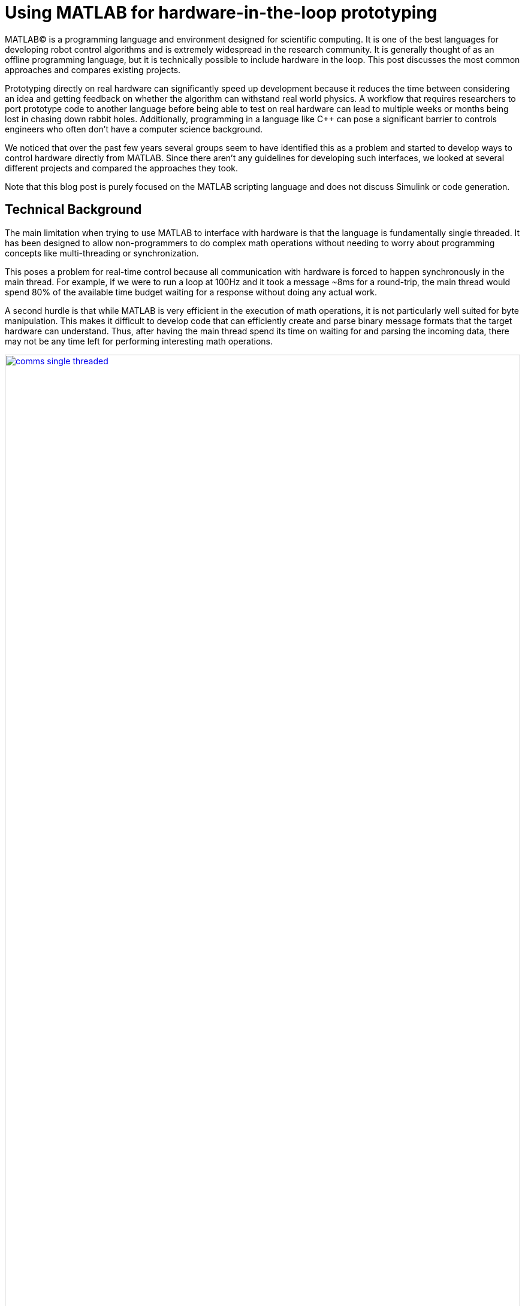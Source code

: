 = Using MATLAB for hardware-in-the-loop prototyping
:published_at: 2017-01-15
:hp-tags: MATLAB, Java
:imagesdir: ../images
:source-highlighter: none

++++
<link rel="stylesheet" href="https://cdn.rawgit.com/ennerf/ennerf.github.io/master/resources/highlight.js/9.9.0/styles/matlab.css">
<script src="https://cdnjs.cloudflare.com/ajax/libs/highlight.js/9.9.0/highlight.min.js"></script>
<script src="http://cdnjs.cloudflare.com/ajax/libs/highlight.js/9.9.0/languages/matlab.min.js"></script>
<script>hljs.initHighlightingOnLoad()</script>
++++

MATLAB(C) is a programming language and environment designed for scientific computing. It is one of the best languages for developing robot control algorithms and is extremely widespread in the research community. It is generally thought of as an offline programming language, but it is technically possible to include hardware in the loop. This post discusses the most common approaches and compares existing projects.

Prototyping directly on real hardware can significantly speed up development because it reduces the time between considering an idea and getting feedback on whether the algorithm can withstand real world physics. A workflow that requires researchers to port prototype code to another language before being able to test on real hardware can lead to multiple weeks or months being lost in chasing down rabbit holes. Additionally, programming in a language like C++ can pose a significant barrier to controls engineers who often don't have a computer science background.

We noticed that over the past few years several groups seem to have identified this as a problem and started to develop ways to control hardware directly from MATLAB. Since there aren't any guidelines for developing such interfaces, we looked at several different projects and compared the approaches they took.

Note that this blog post is purely focused on the MATLAB scripting language and does not discuss Simulink or code generation.

== Technical Background

The main limitation when trying to use MATLAB to interface with hardware is that the language is fundamentally single threaded. It has been designed to allow non-programmers to do complex math operations without needing to worry about programming concepts like multi-threading or synchronization.

This poses a problem for real-time control because all communication with hardware is forced to happen synchronously in the main thread. For example, if we were to run a loop at 100Hz and it took a message ~8ms for a round-trip, the main thread would spend 80% of the available time budget waiting for a response without doing any actual work.

A second hurdle is that while MATLAB is very efficient in the execution of math operations, it is not particularly well suited for byte manipulation. This makes it difficult to develop code that can efficiently create and parse binary message formats that the target hardware can understand. Thus, after having the main thread spend its time on waiting for and parsing the incoming data, there may not be any time left for performing interesting math operations.

[.text-center]
.Communications overhead in the main MATLAB thread
image::matlab/comms-single-threaded.png[link="{imagesdir}/matlab/comms-single-threaded.png", width="100%"]

Pure MATLAB implementations do work for simple applications, such as interfacing with an Arduino to gather temperature data or blink an LED, but it is not feasible control complex robotic systems at high rates. Fortunately, MATLAB does have the ability to interface with other programming languages that allow users to create background threads in order to offload the communications aspect from the main thread. This frees MATLAB to focus on the calculations that it has been optimized for.

[.text-center]
.Communications overhead offloaded to other threads
image::matlab/comms-multi-threaded.png[link="{imagesdir}/matlab/comms-multi-threaded.png", width="100%"]

Out of the box MATLAB provides two interfaces to other languages:  https://www.mathworks.com/help/matlab/matlab_external/introducing-mex-files.html[MEX] for calling C++ code, and the https://www.mathworks.com/help/matlab/matlab_external/product-overview.html[Java Interface] for calling Java code. There are some differences between the two, but at the end of the day the choice mostly comes down to personal preference. Both provide enough capabilities for developing sophisticated interfaces and have orders of magnitude better performance than required.  There are additional interfaces to https://www.mathworks.com/help/matlab/calling-external-functions.html[other languages], but those require additional setup steps.

In the systems we looked at we found two general approaches to integrate MATLAB with hardware. The most common way is to setup a distributed system in which the actual hardware communication is done in a separate process, and data is exchanged with MATLAB through a messaging framework such as ROS-messaging. This tends to be relatively hardware agnostic and easier to develop, but it does add additional burden during the setup phase and when evolving interfaces. The alternative approach is to create a standalone implementation that runs entirely within MATLAB.

////
== Message Passing Frameworks

In https://en.wikipedia.org/wiki/Message_passing[Message passing] systems components communicate by exchanging messages rather than by calling functions directly. At the core they consist of two parts, a way to exchange messages (e.g. UDP or TCP), and a consistent messaging format. They allow system to be built with components (e.g. processes) that run on different computers, different operating systems, and different programming languages. 

These systems are great for larger research projects as they are very extensible and provide a simple way for prototyping. For example, a new component (e.g. a new walking controller) could be implemented in MATLAB and be integrated seamlessly with the rest of the system. Another common example is that an interface to real hardware can easily be exchanged for an interface to simulated hardware.

The ability to interchange components as well as the robotics community's widespread adoption of message passing systems (ROS, LCM, DDS, etc.) make them a great and relatively easy target for MATLAB bindings.

== Dedicated Product Interfaces

While there aren't many, there are at least a few companies that offer MATLAB interfaces for some of their products. These libraries are typically only useful to customers who bought a particular product.
////

// Add section on "Comparison" and how we used a typical low-level feedback loop as example?

== Distributed Systems

// Add some info here related to distributed systems and interface evolution / common pain points? Using several MATLAB instances that work together wth C++ processes?

=== Lightweight Communication and Marshalling (LCM)

https://lcm-proj.github.io/tut_matlab.html[LCM] is a message passing framework that was developed at http://www.mit.edu/[MIT] in 2006 for their entry to DARPA's Urban Challenge. In the robotics community it became a popular alternative to ROS and was as far as we know the first messaging framework that supported MATLAB as a core language. We found its implementation to be comparatively simple and would recommend it as a starting point when developing new interfaces.

The snippet below shows how the MATLAB code for sending a command message could look like. The code creates a struct-like _message_, sets some values, and publishes it on a selected channel. The encoding and transmission steps are hidden.

[source,matlab]
----
% Setup
lc = lcm.lcm.LCM.getSingleton();

% Fill message
cmd = types.command();
cmd.position = [1 2 3];
cmd.velocity = [1 2 3];

% Publish
lc.publish('COMMAND_CHANNEL', cmd);
----

Receiving messages is done by subscribing an _aggregator_ to one or more channels. The aggregator receives messages from a background thread and stores them in a queue that MATLAB can access in a synchronous manner using _aggregator.getNextMessage()_. Each message contains the raw bytes as well as some meta data for selecting the appropriate type for decoding.

[source,matlab]
----
% Setup 
lc = lcm.lcm.LCM.getSingleton();
aggregator = lcm.lcm.MessageAggregator();
lc.subscribe('FEEDBACK_CHANNEL', aggregator);

% Listen for messages
timeoutMs = 1000;
while true
    
    % Receive raw message
    msg = aggregator.getNextMessage(timeoutMs);
    
    % Ignore timeouts
    if ~isempty(msg)
    
        % Select message type based on channel name
        if strcmp('FEEDBACK_CHANNEL', char(msg.channel))
    
            % Decode raw bytes to a usable type
            fbk = types.feedback(msg.data);
            
            % Use data
            position = fbk.position;
            velocity = fbk.velocity;
        
        end
    
    end
end
----

Interestingly, the backing implementation of these bindings was done in pure Java and didn't contain any actual MATLAB code. The exposed interface consisted of two Java classes as well as auto-generated message types.

* The https://github.com/lcm-proj/lcm/blob/master/lcm-java/lcm/lcm/LCM.java[LCM] class provided a way to publish messages and subscribe to channels
* The https://github.com/lcm-proj/lcm/blob/master/lcm-java/lcm/lcm/MessageAggregator.java[MessageAggregator] class received messages from a background thread and queued them for MATLAB
* The generated Java messages handled the binary encoding and exposed fields that MATLAB can access

The snippet below shows a simplified version of the backing Java code for the aggregator class. Since Java is limited to a single return argument, the _getNextMessage_ call returns a Java type that contains the received bytes as well as meta data to identify the type, i.e., the source channel name.

[source,java]
----
public class MessageAggregator implements LCMSubscriber {

    public class Message {
    
        // raw data bytes
        final public byte[] data; 
        
        // channel on which it was received
        final public String channel; 
        
        public Message(String channel_, byte[] data_) {
            data = data_;
            channel = channel_;
        }
    }

    public synchronized Message getNextMessage(long timeout_ms) {
    
		if (!messages.isEmpty()) {
		    return messages.removeFirst();
        }

        if (timeout_ms == 0) {
            return null;
        }
        
        // Wait for new message ...
    }
    
}
----

Note that the _getNextMessage_ method expects a user settable timeout argument. In general it is important for blocking Java methods to have a timeout in order to prevent the main thread from getting permanently stuck inside Java. Otherwise this could cause the UI to become unresponsive and users may be forced to close MATLAB without being able to save their workspace. Being in a Java call also prohibits users from aborting the execution (ctrl-c), so timeouts should be reasonably short, i.e., in the low seconds.

Passing in a timeout of zero serves as a non-blocking interface that immediately returns empty if no messages are available. This is often useful for working with multiple aggregators or for integrating asynchronous messages with unknown timing, such as user input.

Similarly, the struct-like message types are actually Java objects that expose public fields. Users can access them the same way as fields of a standard MATLAB struct (or class properties) resulting in nice syntax. The types are automatically converted according to the https://mathworks.com/help/matlab/matlab_external/passing-data-to-java-methods.html[type mapping].

[source,java]
----
public final class command implements lcm.lcm.LCMEncodable
{
    public double[] position;
    public double[] velocity;
    // etc. ...
}
----

Overall, we thought that this was a well thought out API and a great example for a minimum viable interface that works well in practice. By receiving messages on a background thread and by moving the encoding and decoding steps to the Java language, the main thread was able to spend most of its time on actually working with the data.

Some minor points for improvement that we found were:

* The decoding step _fbk = types.feedback(msg.data)_ forced two unnecessary translations due to _msg.data_ being a _byte[]_, which automatically gets converted to and from _int8_. This could result in a noticeable performance hit when receiving larger messages (e.g. images) and could be avoided by adding an overload that accepts a non-primitive type that does not get translated, e.g., _fbk = types.feedback(msg)_.
* The Java classes didn't implement _Serializable_, which could become a problem when trying to save the workspace. 
* We thought that it may have been better to select the decoding type during the subscription step, e.g., _lc.subscribe('FEEDBACK_CHANNEL', aggregator, 'types.feedback')_, rather than requiring users to instantiate the type manually. This could clean up the code a bit and allow for a much less confusing error message if types are missing.

=== Robot Operating System (ROS)

ROS is by far the most widespread messaging framework in the robotics research community and has been officially supported by Mathworks' https://www.mathworks.com/products/robotics.html[Robotics System Toolbox] since 2014. Simulink code generation was implemented on top of ROS C++ and the MATLAB interface was built on top of RosJava.

We unfortunately haven't had a chance to use the library in a real project, so our impressions were purely based on looking through the toolbox files and the compiled Java bytecode. As far as we could tell they built a small Java library that wrapped RosJava functionality and provided an interface that was easier to call from MATLAB. Most of the actual logic seemed to be implemented in MATLAB code, but they made extensive use of various Java libraries for problems that would have been difficult to implement in pure MATLAB, e.g., listing networking interfaces or doing in-memory decompression of images.

The underlying Java interface was completely hidden from users as all of the Java calls happened inside of wrapping MATLAB classes. For example, there was a wrapper class for each Java message type that exposed typical MATLAB properties (get/set) that modified the state of the underlying Java object. Similarly, all Java exceptions got intercepted and wrapped in a MATLAB exception before being exposed to the user. The code below shows a simplified example of such a message wrapper.

[source,matlab]
----
% Simplified example of a message wrapper
classdef WrappedMessage

    properties (Access = protected)
        JavaMessage % The underlying Java message object
    end
    
    methods
    
        function name = get.Name(obj)
            name = char(obj.JavaMessage.getName);
        end
        
        function set.Name(obj, name)
            validateattributes(name, {'char'}, {}, 'WrappedMessage', 'Name');
            obj.JavaMessage.setName(name); % Forward to Java method
        end
        
        function out = doSomething(obj)
            try
                out = obj.JavaMessage.doSomething(); % Forward to Java method
            catch javaException
                throw(WrappedException(javaException)); % Hide Java exception
            end
        end
        
    end
end
----

They designed the API such that each topic required dedicated publishers and subscribers, which was contrary to LCM where each subscriber was able to listen to multiple channels (topics). This in combination with specifying the type on initialization removed most of the boiler plate code necessary for dealing with message types. The resulting user code was more concise and was arguably more readable than LCM's interface.

[source,matlab]
----
% Setup Publisher
chatpub = rospublisher('/chatter', 'std_msgs/String');

% Fill message
msg = rosmessage(chatpub);
msg.Data = 'Some test string';

% Publish
chatpub.send(msg);
----

They offered three different APIs for receiving messages: blocking calls, non-blocking calls, and callbacks. This allowed users to choose the style they were most comfortable with.

[source,matlab]
----
% Setup Subscriber
laser = rossubscriber('/scan');

% (1) Blocking receive
scan = laser.receive(1); % timeout [s]

% (2) Non-blocking latest message (may not be new)
scan = laser.LatestMessage;

% (3) Callback
callback = @(msg) disp(msg);
subscriber = rossubscriber('/scan', @callback);  
----

Overall, we found that the ROS support toolbox looked very nice and was a great example of how seamless external languages could be integrated with MATLAB. We also really liked that they offered a way to load log files (rosbags).

One concern we had was that there didn't seem to be a simple non-blocking way to check for new messages, e.g., a _hasNewMessage()_ method or functionality equivalent to LCM's _getNextMessage(0)_. We often found this useful for applications that combined data from multiple topics that arrived at different rates (e.g. sensor feedback and joystick input events). We checked whether this behavior could be emulated by specifying a very small timeout (see below), but any value below 0.1s seemed to never successfully return.

[source,matlab]
----
try
    msg = sub.receive(0.1); % below 0.1s always threw an error
    % ... use message ...
catch ex
    % ignore
end
----

=== Data Distribution Service (DDS)

In 2014 Mathworks also added a https://www.mathworks.com/hardware-support/rti-dds.html[support package for DDS], which is the messaging middleware that ROS 2.0 will be based on. It supports MATLAB and Simulink, as 
well as code generation. 

Unfortunately, we didn't have all the requirements to get it setup, and we couldn't find much information about the underlying implementation. Based on looking at some of their intro videos, the resulting code looked as follows.

[source,matlab]
----
% Setup
DDS.import('ShapeType.idl','matlab');
dp = DDS.DomainParticipant

% Create message
myTopic = ShapeType;
myTopic.x = int32(23);
myTopic.y = int32(35);

% Send Message
dp.addWriter('ShapeType', 'Square');
dp.write(myTopic);

% Receive message
dp.addReader('ShapeType', 'Square');
readTopic = dp.read();
----

=== ZeroMQ

ZeroMQ is another asynchonous messaging library that is popular for building distributed systems. It only handles the messaging aspect, so users need to supply their own wire format.

https://github.com/smcgill3/zeromq-matlab[ZeroMQ-matlab] was a MATLAB interface to ZeroMQ that was developed at UPenn between 2013-2015. It was implemented as a single MEX function that selected the appropriate action based on the first argument. State was maintained by using socket IDs that were passed in by the user at every call. The code below shows a simplified snippet of the send action.

[source,c++]
----
// Grab command String
if ( !(command = mxArrayToString(prhs[0])) )
	mexErrMsgTxt("Could not read command string. (1st argument)");

// ...
if (strcasecmp(command, "send") == 0){
	// ... (argument validation)
	
	// retrieve arguments 
	socket_id = *( (uint8_t*)mxGetData(prhs[1]) );
	size_t n_el = mxGetNumberOfElements(prhs[2]);
	size_t el_sz = mxGetElementSize(prhs[2]);		
	size_t msglen = n_el*el_sz;
	
	// send data
	void* msg = (void*)mxGetData(prhs[2]);
	int nbytes = zmq_send( sockets[ socket_id ], msg, msglen, 0 );
	
	// ... check outcome and return
}
----

There wasn't much documentation, but as far as we can tell the resulting code should look similar to following snippet.

[source,matlab]
----
% Setup
subscriber = zmq( 'subscribe', 'tcp', '127.0.0.1', 43210 );
publisher = zmq( 'publish', 'tcp', 43210 );

% Publish data
bytes = uint8(rand(100,1));
nbytes = zmq( 'send', publisher, bytes );

% Receive data
receiver = zmq('poll', 1000); // polls for next message
[recv_data, has_more] = zmq( 'receive', receiver );

disp(char(recv_data));
----

=== Hand Proprioception and Touch Interfaces (HAPTIX)

OSRF developed a http://www.osrfoundation.org/haptix-simulation-of-prosthetic-devices/[MATLAB interface] for DARPA's  http://www.darpa.mil/program/hand-proprioception-and-touch-interfaces[HAPTIX] program that allowed users to interface with real hardware as well as a step-in Gazebo simulation. They chose to create an API that hid the messaging part from the user and exposed more product specific functions. The underlying implementation was based on http://ignitionrobotics.org/libraries/transport[ignition-transport] which was a combination of ZeroMQ with Protobuf as the wire format. 

At the top level, the API consisted of https://bitbucket.org/osrf/haptix-comm/src/a961986b0254a3dbcabcc89ba14f78915d5d968a/matlab/[several MATLAB functions] that provided help text and forwarded calls to an underlying MEX function.

[source,matlab]
----
% Example for a forwarding function
% <help text>
function result = hxs_add_model(sdf, name, pos, orient, gravity_mode)
    result = hxgz('add_model', sdf, name, pos, orient, gravity_mode);
end
----

The MEX code was implemented in a similar way as the ZeroMQ-matlab project in that there was a single function implementation (https://bitbucket.org/osrf/haptix-comm/src/a961986b0254a3dbcabcc89ba14f78915d5d968a/matlab/hxgz.c[hxgz.c]) that expected a string as the first argument in order to select the desired action. The MEX function internally translated the additional input arguments according to the action, and called a corresponding function in their C API. The underlying C code then sent an appropriate message via ZeroMQ. The snippet below shows a simplified example for an action implementation.

[source,c++]
----
// Dispatch to the appropriate function based on the first argument
// ...
else if (!strcmp(funcName, "add_model"))
    hxgzs_add_model(nlhs, plhs, nrhs-1, prhs+1);

// ...   
void hxgzs_add_model(int nlhs, mxArray *plhs[],
                int nrhs, const mxArray *prhs[]) {
    // ... input translation
    
    // Call to C API
    if (hxs_add_model(sdf, name, x, y, z,
                      roll, pitch, yaw, gravity_mode, &model) != hxOK)
        mexErrMsgIdAndTxt("HAPTIX:hxs_add_model", hx_last_result());

  // ... output translation
  plhs[0] = model_to_matlab(&model);
}

----

Note that their http://gazebosim.org/haptix[documentation] mentioned that the MATLAB API was generated from their C API. Without auto-generation it would be extremely tedious to maintain and extend four or more calling layers for every function.

Below is a copy of an http://gazebosim.org/tutorials?cat=haptix&tut=haptix_matlab[example] from their website.

[source,matlab]
----
counter = 0;

hx_connect();

deviceInfo = hx_robot_info();

% Uncomment this block to start logging.
% hxs_start_logging('/tmp/log/')

while counter < 250
  cmdSent = tic;

  % Initialize the command scalar structure.
  cmd.ref_pos = [];
  cmd.ref_vel = [];
  cmd.ref_vel_max = [];
  cmd.gain_pos = [];
  cmd.gain_vel = [];

  % Indicate that the positions we set should be used.
  cmd.ref_pos_enabled = 1;
  % We're not setting it, so indicate that ref_vel should be ignored.
  cmd.ref_vel_enabled = 0;
  % We're not setting it, so indicate that ref_vel_max should be ignored.
  cmd.ref_vel_max_enabled = 0;
  % We're not setting it, so indicate that gain_pos should be ignored.
  cmd.gain_pos_enabled = 0;
  % We're not setting it, so indicate that gain_vel should be ignored.
  cmd.gain_vel_enabled = 0;

  % Create a new command based on a sinusoidal wave.
  for n = 0:deviceInfo.motor_count
    cmd.ref_pos(end + 1) = 350 * 0.5 * sin(0.05 * 2.0 * pi * counter * 0.08);
    % We could set a desired maximum velocity
    % cmd.ref_vel(end + 1) = 1.0;
    % cmd.ref_vel_max(end + 1) = 1.0;
    % We could set a desired controller position gain
    % cmd.gain_pos(end + 1) = 1.0;
    % We could set a desired controller velocity gain
    % cmd.gain_vel(end + 1) = 1.0;
  end

  % Send the new joint command and receive the state update.
  state = hx_update(cmd);

  counter = counter + 1;

  % Busy wait. pause() is not accurate enough on Windows.
  elapsedCmd = toc(cmdSent);
  while elapsedCmd < 0.02
    elapsedCmd = toc(cmdSent);
  end
end

% Uncomment this block to stop logging.
% hxs_stop_logging()

hx_close();
----

Overall we found that their implementation was done quite well and we assume that they must have spent significant time on creating this interface. It was also nice to see that they included functionality to enable and disable logging.

The usability could have been improved a bit though. More than half of the example code could have been removed by adding a helper function that returns a default command struct (or making it a class so that users can't mess with the fields), e.g., _hxs_command_struct()_, and by accepting NaN or empty as being disabled rather than using fields with separate boolean flags. Additionally,  https://bitbucket.org/osrf/haptix-comm/src/a961986b0254a3dbcabcc89ba14f78915d5d968a/matlab/hx_update.m[_hx_update()_] would have benefitted from a second return argument that indicates whether the returned state is new, and a blocking call with timeout to get rid of the busy loop.

== Standalone Systems

=== Arduino

Mathworks offered a https://www.mathworks.com/hardware-support/arduino-matlab.html[support package for Arduino] that allowed users to interface with the pins on an https://www.arduino.cc/[Arduino] in real-time. It was implemented as a library that did not require external processes. Since an Arduino required firmware to run, the first instantiation automatically programmed a Mathworks supplied binary to the Arduino that let MATLAB establish a serial connection and exchange information. Dimming an LED based on some analog input looked as shown below.

[source,matlab]
----
% Setup
a = arduino('com1','Mega2560');
potentiometer = 'A0';
led = 'D3';

% Dim LED base on potentiometer
while true
    value = readVoltage(a, potentiometer);
    writePWMVoltage(a, led, value);
end
----

We thought that this was a nice interface for Arduino users that also served as a great example for the performance problems caused by the synchonous programming model. On our test machine we were only able to get about 80 operations (reads or writes) per second, so the above loop would run at maximum 40 Hz. This would be enough for simple Arduino-type problems, but far too slow for serious robotics applications.

Note that most of the overhead comes from waiting for device responses, so code generated from Simulink models that gets deployed locally on the device should be able to run significantly faster.

=== HEBI Robotics' Modular Actuators

Lastly, we developed our own http://hebirobotics.com/matlab[MATLAB API] for controlling modular actuators. We decided to implement it as a standalone library in order reduce the number of setup steps and to provide an overall better user experience. The details of the implementation will be covered in a separate blog post.

The code below shows a full example of kinesthetic control of two 16-DoF snake robots where one acts as a master, and the other one as a slave that copies its motion. A single run lasts 60 seconds. The slave robot's data is automatically logged to disk and the position tracking error is plotted after each trial.

[source,matlab]
----
% Setup
master = HebiLookup.newConnectedGroupFromName('*', 'SA128');
slave = HebiLookup.newConnectedGroupFromName('*', 'SA119');
limpCmd = CommandStruct();
limpCmd.torque = zeros(1, master.getNumModules());

% Start logging to disk (background thread)
slave.startLog();

% Run Trial
cmd = CommandStruct();
t = t0;
while toc(t) < 60

    % Copy master feedback to slave motion
    fbk = master.getNextFeedback();
    cmd.position = fbk.position;
    cmd.velocity = fbk.velocity;
    slave.set(cmd);
    
    % Keep master in zero torque mode
    master.set(limpCmd);

end

% Stop logging and plot position error
data = slave.stopLog();
positionError = data.positionCmd - data.position;
plot(data.time, positionError);
----

 TODO: Add MSI picture or video? Alternatively, switch to a sine wave and add video of sidewinding? 



== Other Hardware Interfaces

Below is a list of other APIs that we looked at but couldn't cover in more detail.

[width="100%",options="header",cols="1a,3a"]
|====================
| Project | Notes

| https://www.mathworks.com/hardware-support/android-sensor.html[Android Sensor Support] 
| Periodically sends data from the mobile device to the MATLAB host

| http://www.robodk.com/Matlab-API.html[RoboDK]
| Sends strings via TCP to their main simulation app

| https://henschel-robotics.ch/hdrive/software/[Henschel Servos] 
| Creates XML messages and sends them via TCP to a service running locally on the servo

| https://github.com/ragavsathish/RabbitMQ-Matlab-Client[RabbitMQ] 
| Simple Java wrapper for RabbitMQ 

| http://support.robotis.com/en/software/dynamixel_sdk/usb2dynamixel/windows/matlab.htm[Robotis Dynamixel]
| C library that provides utility functions to manually create the protocol structure

| https://sourceforge.net/projects/urbi/?source=typ_redirect[URBI] (http://agents.csse.uwa.edu.au/aibosig/resources/downloads/tutorial_liburbiMatlab_0.1.pdf[tutorial])
| Seems to be deprecated

| http://fileadmin.cs.lth.se/cs/education/MMKN30/Nao/download/Documentation/dev/matlab/index.html[Aldebaran Nao]
| Seems to be deprecated

|====================

////

== Related Work

* Interfaces to message passing frameworks. Usually includes background threading. (Async) Requires external applications to communicate with robot.

* Interfaces to the raw communication protocol. Usually relies on main thread for the communication aspect. (Sync)


* Other

Table with features? Name, Async, Language, Performance (?), Protocol (binary/text), Object Oriented?, Comment



// Example1:

Message passing systems don't work very well for prototyping with modular systems. For example, consider a case of kinesthetic control where the feedback of a master robot is used to control a second slave robot. This would require changes to the messages, which always results in significant overhead. Definition need to be changed, messages need to be generated, the receiving process needs to be modified, everything has to be recompiled for the target platform and so on. This overhead is justifiable for static systems that live for a long time, but it is a dealbreaker for modular systems that were constructed and programmed in an hour for a quick YouTube video.


When showing syntax for other APIs that show setting of a position command, we can show the MSI demo of 1 limp robot controlling position/velocity on another. Maybe include logging as well.

Performance is actually better than original C++ due to no message passing overhead.

Original implementation required additional process that connects to robot and handles other message type.
////

== Final Notes

Contrary to the situation a few years ago, nowadays there are several available interfaces that allow researchers to do hardware-in-the-loop prototyping directly from MATLAB. If for some reason none of the existing options work for you and you need to write your own, we would recommend to start with an LCM-like implementation and to add complexity as needed. 

Interfaces that expose MATLAB code can provide a much better and more consistent user experience (e.g. help documentation), but they almost always require significant time investments to maintain all of the involved layers and to write tools for code generation.

If there is no clear preference between C++ and Java, we would recommend to at least start with a Java implementation. MEX interfaces require a lot of conversion code that MATLAB would automatically handle for Java calls.

 TODO: Should we include any history of snake lab and LCM -> LcmBridge ? If so, should this go into the HEBI section? What else should be in the final notes?

Keep in mind that research is also a very dynamic environment where needs and requirements can change all the time. Some of us used to work on the  http://biorobotics.ri.cmu.edu/robots/index.php[snake robot project] at http://www.cmu.edu[CMU], which was entirely based on LCM. We used LCM's MATLAB bindings extensively, but we eventually hit a point where we needed to deal with many messages coming from many channels. This  significantly increased the parsing overhead and made the resulting code very difficult to maintain. We later built a specialized Java API that hid subscriptions and message conversion internally and exposed more convenient methods to user, similar to OSRF's approach for HAPTIX. 

The resulting API looked similar to the following.

////
As a side note, the http://biorobotics.ri.cmu.edu/robots/index.php[snake robot project] that we used to work on at http://www.cmu.edu[CMU] was entirely based on LCM. We used the MATLAB bindings extensively, but we eventually hit a point where we needed to deal with many messages coming from many channels. This  significantly increased the parsing overhead and made the resulting code very difficult to maintain. We later built a specialized Java API that hid subscriptions and message conversion internally and exposed more convenient methods to users. The resulting API looked similar to the following.
////

[source,matlab]
----
% Setup
lcmBridge = org.biorobotics.matlab.LcmBridge();

% Control
while true

    if lcmBridge.hasNewFeedback()
        
        % access feedback
        fbk = lcmBridge.getFeedback();
        headPose = lcmBridge.getHeadPose();
        mocap = lcmBridge.getMocapMarkers();
        joy = lcmBridge.getJoystickState();
        
        % ... do stuff ...
        
        % command robot
        lcmBridge.setAngles(zeros(1,16));
    
    end

end
----

This custom API worked very well for our lab until we started building a much more sophisticated generation of hardware that had many tuning options that users needed to access. Due to the nature of message passing systems, each new sensor or settable option required changes to every level of the stack, including the firmware, the network protocol, the receiving process, the message type, as well as several API layers. It quickly became a maintenance nightmare to go through this many layers and we started to eliminate several of them by writing more sophisticated APIs that communicated with the hardware directly.
